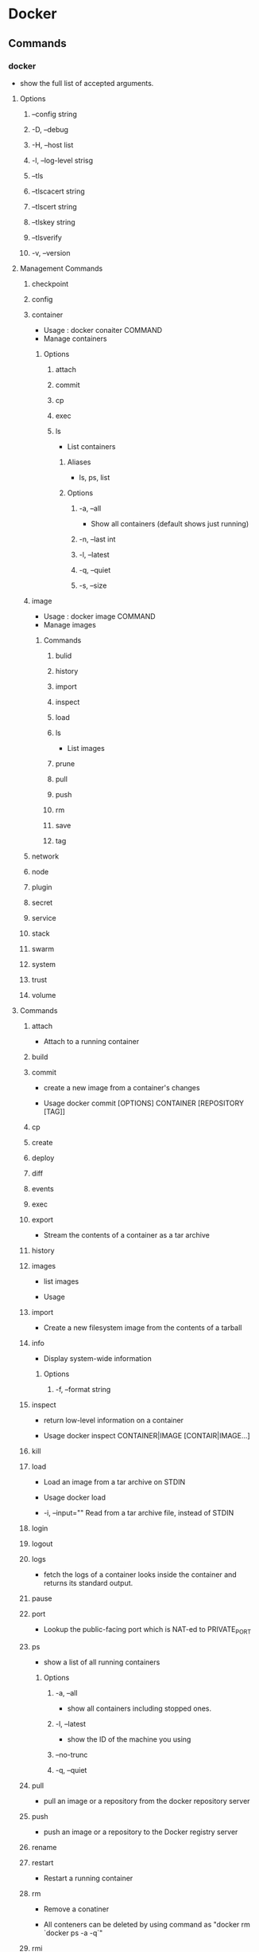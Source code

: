 * Docker
** Commands
*** docker
- show the full list of accepted arguments.
**** Options
***** --config string
***** -D, --debug
***** -H, --host list
***** -l, --log-level strisg
***** --tls
***** --tlscacert string
***** --tlscert string
***** --tlskey string
***** --tlsverify
***** -v, --version
**** Management Commands
***** checkpoint
***** config
***** container
- Usage : docker conaiter COMMAND
- Manage containers
****** Options
******* attach
******* commit
******* cp
******* exec
******* ls
- List containers
******** Aliases
- ls, ps, list
******** Options
********* -a, --all
- Show all containers (default shows just running)
********* -n, --last int
********* -l, --latest
********* -q, --quiet
********* -s, --size
***** image
- Usage : docker image COMMAND
- Manage images
****** Commands
******* bulid
******* history
******* import
******* inspect
******* load
******* ls
- List images
******* prune
******* pull
******* push
******* rm
******* save
******* tag
***** network
***** node
***** plugin
***** secret
***** service
***** stack
***** swarm
***** system
***** trust
***** volume
**** Commands
***** attach
- 
  Attach to a running container

***** build
***** commit
- 
  create a new image from a container's changes

- Usage
  docker commit [OPTIONS] CONTAINER [REPOSITORY [TAG]]

***** cp
***** create
***** deploy
***** diff
***** events
***** exec
***** export
- 
  Stream the contents of a container as a tar archive

***** history
***** images
- 
  list images

- Usage

***** import
- 
  Create a new filesystem image from the contents of a tarball

***** info
- Display system-wide information
****** Options
******* -f, --format string
***** inspect
- 
  return low-level information on a container

- Usage
  docker inspect CONTAINER|IMAGE [CONTAIR|IMAGE...]

***** kill
***** load
- 
  Load an image from a tar archive on STDIN

- Usage
  docker load

- -i, --input=""
  Read from a tar archive file, instead of STDIN

***** login
***** logout
***** logs
- 
  fetch the logs of a container
  looks inside the container and returns its standard output.

***** pause
***** port
- 
  Lookup the public-facing port which is NAT-ed to PRIVATE_PORT

***** ps
- show a list of all running containers
****** Options
******* -a, --all
- show all containers including stopped ones.
******* -l, --latest
- show the ID of the machine you using
******* --no-trunc
******* -q, --quiet
  
***** pull
- 
  pull an image or a repository from the docker repository server

***** push
- 
  push an image or a repository to the Docker registry server

***** rename
***** restart
- 
  Restart a running container

***** rm
- 
  Remove a conatiner

- 
  All conteners can be deleted by using command as "docker rm `docker ps -a -q`"

***** rmi
- 
  Remove an image

***** run
- run a command in a new container.
  I usually use this command as "docker run -it image/images /bin/bash"
****** Options
******* --add-host list
******* -a, --attach list
******* -d, --detach=false
- detached mode: run container in the background and print new container ID
  tells Docker to run the container and put it in the background, to deamonize it.

******* -i, --interactive=false
- keep STDiIN open even if not attached
  allows us to make an interactive connection by grabbing the standard in of the container.

******* -p
- publish a container's port to the host
  format:  ip:hostPort:containerPont | ip::containerPort | hostPort:cantainerPort

******* -t, --tty=false
- allocate a pseudo-tty
  assign a pseudo-tty or terminal inside container

******* -v
- mount file or directory in the host to the container.
  -v /home/user/hostdir:/target/container

***** save
- 
  save an image to a tar archive
- Usage
  docker save IMAGE
***** search
- 
  search for an image in the Docker index

***** start
- 
  Start a stopped container

***** stop
- 
  stop a running container
  tells Docker to politely stop the running container.

***** tag
***** top
***** unpause
***** update
***** version
- show the Docker version information
****** Options
******* -f, --format string
- Format the output using the given Go template
***** wait
** network
*** Link
- [[http://deeeet.com/writing/2014/05/11/docker-network/][Dockerのネットワークの基礎 - SOTA]]

** Documents
*** Guides
**** Get Docker
***** Install Docker
- Docker Community Edition (CE)
  - Stable : reliable updates every quarter
  - Edge : new features every month
- Docker Enterprise Edition
  - for enterprise development and IT teams
  - Edeition
    Basic, Standard, Advanced
- Platforms
  - Dsektoop
    - for Mac
    - for Windows
  - Cloud
    - AWS
    - Azure
    - IBM Cloud
  - Server
    - EE
      - CentOS
      - Oracle Linux
      - RHEL
      - SUSE
      - Ubuntu
      - Windows Server 2016
    - CE
      - CentOS
      - Debian
      - Fedora
      - Ubuntu
***** Docker EE
***** Docker CE
****** Debian
******* Prerequisits
******** Docker EE customers
******** OS requirements
******** Uninstall old versions
******* Install Docker CE
******** Install using the repository
********* Set up the repository
1. apt update
   sudo apt-get update
2. set apt to use over https
   sudo apt-get install apt-transport-https ca-certificates curl gnupg2 software-properites-common
3. Add Docker's official GPG key
4. Set stable repository
********* Install Docker CE
1. Update 
   sudo apt-get update
2. Install
   sudo apt-get install docker-ce
  
********* Upgrade Docker CE
******** Install from a package
********* Upgrade Docker CE
******** Install using the convenience script
********* Upgrade Docker after using the convenience script
******* Install Docker Compose for Raspbian
******* Uninstall Docker CE
***** Ubuntu
***** Platforms supporting Docker EE and Docker CE
***** Optional Linux post-installation setps
**** Get started
***** Get started with Docker
****** Part 1: Orientation
******* Docker concepts
******** Images and containers
- docker ps
******** Containers and virtual machines
******* Prepare your Docker environment
******** Test Docker version
- docker --version
- docker version, docker info
******** Test Docker installation
- docker run hello-world
- docker image ls
- docker container ls --all
******* Recap and cheat sheet
******* Conclusion of part one
****** Part 2: Containers
******* Prerequisites
******* Introduction
- Container : bottom of the hierarchy of on app (Part 2)
- Service : Next level, difining how contaires behave in production (Part 3)
- Stack : Top level, difining the interactions of all the services (Part 5)
******* Your new development environment
- Dockerfile
******* Define a container with Dockerfile
- Dockerfile defines what goas on in the environment inside your container.
******** Dockerfile
******* The app itself
******** requirements.txt
******** app.py
******* Build the app
******* Run the app
******* Share your image
******** Log in with your Docker ID
******** Tag the image
******** Publish the image
******** Pull and run the image from the remote repository
******* Conclusion of part two
****** Part 3: Services
****** Part 4: Swarms
****** Part 5: Stacks
****** Part 6: Deploy your app
***** Docker overview
**** Develop with Docker
**** Configure networking
**** Manage application data
**** Run your app in production
*** Product manuals
*** Reference
**** File formats
***** Dockerfile
***** Compose file
***** Docker Cloud Stack file
**** Command-Line Interfaces (CLIs)
***** Docker CLI (docker)
****** docker (base command)
****** docker ps
***** Daemon CLI (dockerd)
***** Compose CLI (docker-machine)
***** Machine CLI (docker-compose)
***** Trusted Registry CLI
***** Universal Control Plane CLI
**** Application Programming Interfaces (APIs)
**** Drivers and specifications
**** Compliance control references
** Memo
*** detach
- press Ctr-p Ctr-q when you detach and leave a container.

*** Windows
**** Docker Toolbox
**** Docker for Windows
**** Windows Container on Windows Server
**** Link
- https://qiita.com/tksarah/items/cf3ca3724532491a6861
** link
- [[http://www.techscore.com/blog/2014/08/05/introduction-to-docker/][隔離の技術Dockerの考え方と使い方の基本 - TECHSCORE BLOG]]
- [[http://yuuki.hatenablog.com/entry/docker-performance][Dockerは早いのか？Dockerのパフォーマンスについて重要なことは何か？ - ゆううきブログ]]
  
